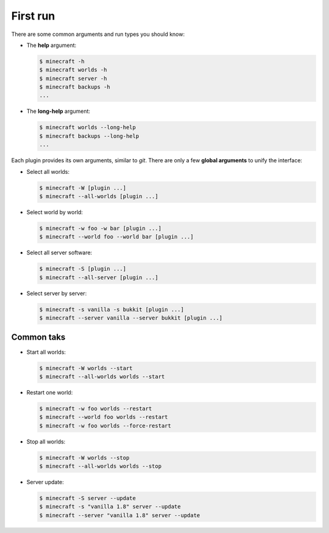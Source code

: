 First run
=========

There are some common arguments and run types you should know:

*  The **help** argument:

   .. code-block:: bash

		$ minecraft -h
		$ minecraft worlds -h
		$ minecraft server -h
		$ minecraft backups -h
		...
		
*  The **long-help** argument:

   .. code-block:: bash
   
      $ minecraft worlds --long-help
      $ minecraft backups --long-help
      ...
		

Each plugin provides its own arguments, similar to *git*. There are only a few
**global arguments** to unify the interface:

*  Select all worlds:

   .. code-block:: bash

		$ minecraft -W [plugin ...]
		$ minecraft --all-worlds [plugin ...]

*  Select world by world:

   .. code-block:: bash
   
		$ minecraft -w foo -w bar [plugin ...]
		$ minecraft --world foo --world bar [plugin ...]

*  Select all server software:

   .. code-block:: bash
   
		$ minecraft -S [plugin ...]
		$ minecraft --all-server [plugin ...]

*  Select server by server:

   .. code-block:: bash
   
		$ minecraft -s vanilla -s bukkit [plugin ...]
		$ minecraft --server vanilla --server bukkit [plugin ...]

Common taks
-----------

*  Start all worlds:

   .. code-block:: bash
   
      $ minecraft -W worlds --start
      $ minecraft --all-worlds worlds --start
      
*  Restart one world:
     
   .. code-block:: bash
   
      $ minecraft -w foo worlds --restart
      $ minecraft --world foo worlds --restart
      $ minecraft -w foo worlds --force-restart

*  Stop all worlds:
   
   .. code-block:: bash
   
      $ minecraft -W worlds --stop
      $ minecraft --all-worlds worlds --stop
      
*  Server update:

   .. code-block:: bash
      
      $ minecraft -S server --update
      $ minecraft -s "vanilla 1.8" server --update
      $ minecraft --server "vanilla 1.8" server --update